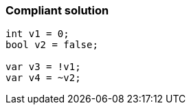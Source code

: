 === Compliant solution

[source,text]
----
int v1 = 0;
bool v2 = false;

var v3 = !v1;
var v4 = ~v2;
----
